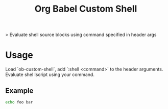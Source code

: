 #+TITLE: Org Babel Custom Shell

> Evaluate shell source blocks using command specified in header args

* Usage

Load `ob-custom-shell`, add `:shell <command>` to the header arguments. Evaluate shel lscript using your command.

** Example

#+begin_src sh :shell cat
echo foo bar
#+end_src

#+RESULTS:
: foo bar

